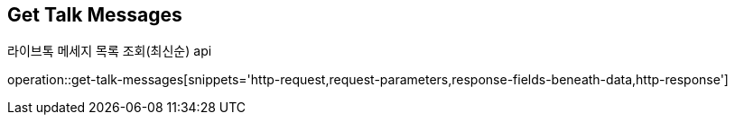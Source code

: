 == *Get Talk Messages*
라이브톡 메세지 목록 조회(최신순) api

operation::get-talk-messages[snippets='http-request,request-parameters,response-fields-beneath-data,http-response']